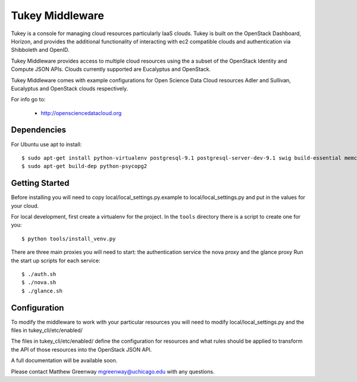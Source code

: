 =============================
Tukey Middleware
=============================

Tukey is a console for managing cloud resources particularly IaaS clouds.
Tukey is built on the OpenStack Dashboard, Horizon, and provides the
additional functionality of interacting with ec2 compatible clouds and
authentication via Shibboleth and OpenID.

Tukey Middleware provides access to multiple cloud resources using the 
a subset of the OpenStack Identity and Compute JSON APIs. Clouds currently
supported are Eucalyptus and OpenStack.

Tukey Middleware comes with example configurations for Open Science Data 
Cloud resources Adler and Sullivan, Eucalyptus and OpenStack clouds
respectively.

For info go to:

 * http://opensciencedatacloud.org

Dependencies
============

For Ubuntu use apt to install::

    $ sudo apt-get install python-virtualenv postgresql-9.1 postgresql-server-dev-9.1 swig build-essential memcached
    $ sudo apt-get build-dep python-psycopg2
    

Getting Started
===============

Before installing you will need to copy local/local_settings.py.example
to local/local_settings.py and put in the values for your cloud.

For local development, first create a virtualenv for the project.
In the ``tools`` directory there is a script to create one for you::

  $ python tools/install_venv.py


There are three main proxies you will need to start: the authentication
service the nova proxy and the glance proxy
Run the start up scripts for each service::

  $ ./auth.sh
  $ ./nova.sh
  $ ./glance.sh

Configuration
=============

To modify the middleware to work with your particular resources you
will need to modify local/local_settings.py and the files in
tukey_cli/etc/enabled/

The files in tukey_cli/etc/enabled/ define the configuration for
resources and what rules should be applied to transform the API of 
those resources into the OpenStack JSON API.

A full documentation will be available soon.

Please contact Matthew Greenway mgreenway@uchicago.edu with any 
questions.
